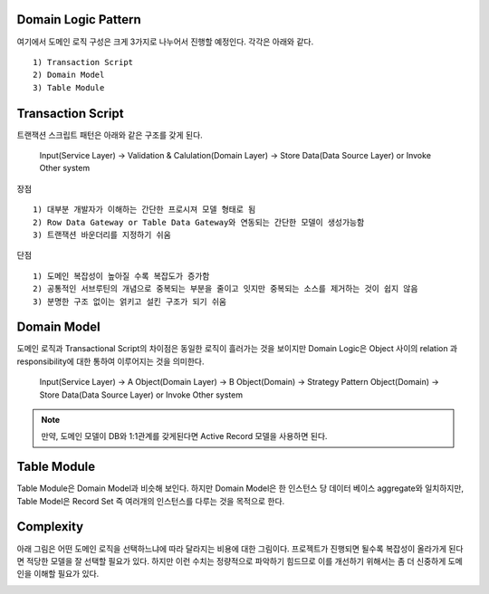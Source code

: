 Domain Logic Pattern
--------------------

여기에서 도메인 로직 구성은 크게 3가지로 나누어서 진행할 예정인다.
각각은 아래와 같다.
::

  1) Transaction Script
  2) Domain Model
  3) Table Module


Transaction Script
------------------

트랜잭션 스크립트 패턴은 아래와 같은 구조를 갖게 된다. 


  | Input(Service Layer) -> Validation & Calulation(Domain Layer) -> Store Data(Data Source Layer) or Invoke Other system


장점
::

  1) 대부분 개발자가 이해하는 간단한 프로시져 모델 형태로 됨
  2) Row Data Gateway or Table Data Gateway와 연동되는 간단한 모델이 생성가능함
  3) 트랜잭션 바운더리를 지정하기 쉬움


단점
::

  1) 도메인 복잡성이 높아질 수록 복잡도가 증가함
  2) 공통적인 서브루틴의 개념으로 중복되는 부분을 줄이고 잇지만 중복되는 소스를 제거하는 것이 쉽지 않음
  3) 분명한 구조 없이는 얽키고 설킨 구조가 되기 쉬움

Domain Model
------------

도메인 로직과 Transactional Script의 차이점은 동일한 로직이 흘러가는 것을 보이지만 
Domain Logic은 Object 사이의 relation 과 responsibility에 대한  통하여 이루어지는 것을 의미한다.

  | Input(Service Layer) -> A Object(Domain Layer) -> B Object(Domain) -> Strategy Pattern Object(Domain) -> Store Data(Data Source Layer) or Invoke Other system

.. note::  
  만약, 도메인 모델이 DB와 1:1관계를 갖게된다면 Active Record 모델을 사용하면 된다.

Table Module
------------

Table Module은 Domain Model과 비슷해 보인다. 하지만 Domain Model은 한 인스턴스 당 데이터 베이스 aggregate와 일치하지만,
Table Model은 Record Set 즉 여러개의 인스턴스를 다루는 것을 목적으로 한다.


Complexity
-----------

아래 그림은 어떤 도메인 로직을 선택하느냐에 따라 달라지는 비용에 대한 그림이다. 
프로젝트가 진행되면 될수록 복잡성이 올라가게 된다면 적당한 모델을 잘 선택할 필요가 있다. 하지만 이런 수치는 정량적으로 파악하기 힘드므로 
이를 개선하기 위해서는 좀 더 신중하게 도메인을 이해할 필요가 있다.


.. image:: ./figure/complexity_of_service_layer.png
    :width: 300px
    :align: left
    :height: 200px
    :alt: alternate text





